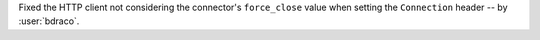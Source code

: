 Fixed the HTTP client not considering the connector's ``force_close`` value when setting the ``Connection`` header -- by :user:`bdraco`.
